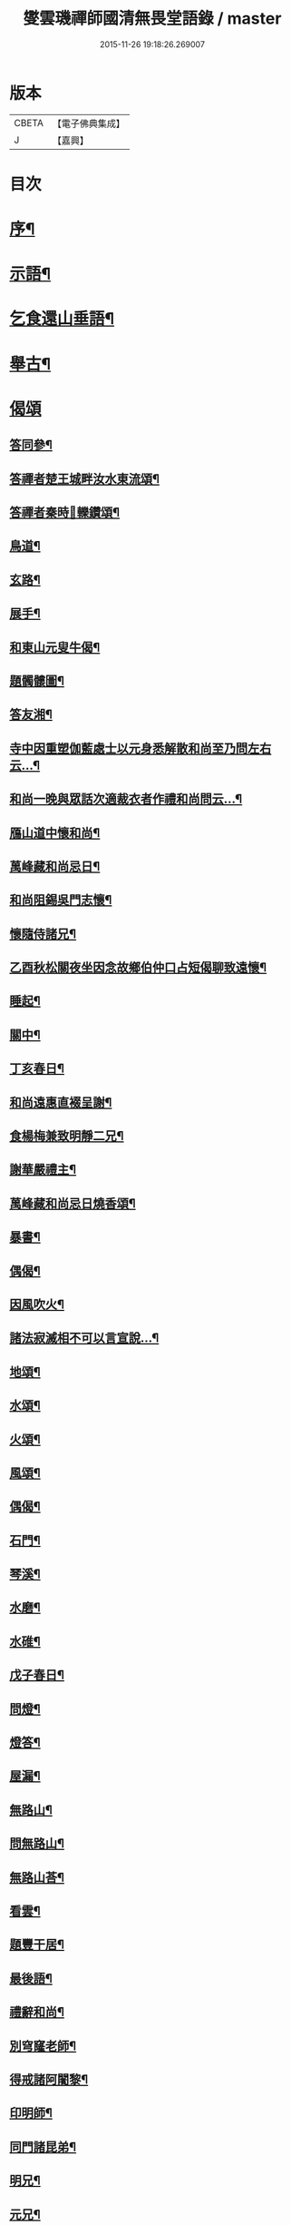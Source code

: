 #+TITLE: 燮雲璣禪師國清無畏堂語錄 / master
#+DATE: 2015-11-26 19:18:26.269007
* 版本
 |     CBETA|【電子佛典集成】|
 |         J|【嘉興】    |

* 目次
* [[file:KR6q0476_001.txt::001-0355a2][序¶]]
* [[file:KR6q0476_001.txt::0357a4][示語¶]]
* [[file:KR6q0476_001.txt::0358c10][乞食還山垂語¶]]
* [[file:KR6q0476_001.txt::0360c11][舉古¶]]
* [[file:KR6q0476_001.txt::0362c14][偈頌]]
** [[file:KR6q0476_001.txt::0362c15][答同參¶]]
** [[file:KR6q0476_001.txt::0363a12][答禪者楚王城畔汝水東流頌¶]]
** [[file:KR6q0476_001.txt::0363a17][答禪者秦時𨍏轢鑽頌¶]]
** [[file:KR6q0476_001.txt::0363a21][鳥道¶]]
** [[file:KR6q0476_001.txt::0363a24][玄路¶]]
** [[file:KR6q0476_001.txt::0363a27][展手¶]]
** [[file:KR6q0476_001.txt::0363a30][和東山元叟牛偈¶]]
** [[file:KR6q0476_001.txt::0363b3][題髑髏圖¶]]
** [[file:KR6q0476_001.txt::0363b7][答友湘¶]]
** [[file:KR6q0476_001.txt::0363b25][寺中因重塑伽藍處士以元身悉解散和尚至乃問左右云…¶]]
** [[file:KR6q0476_001.txt::0363c2][和尚一晚與眾話次適裁衣者作禮和尚問云…¶]]
** [[file:KR6q0476_001.txt::0363c6][鴈山道中懷和尚¶]]
** [[file:KR6q0476_001.txt::0363c9][萬峰藏和尚忌日¶]]
** [[file:KR6q0476_001.txt::0364a4][和尚阻錫吳門志懷¶]]
** [[file:KR6q0476_001.txt::0364a11][懷隨侍諸兄¶]]
** [[file:KR6q0476_001.txt::0364a15][乙酉秋松關夜坐因念故鄉伯仲口占短偈聊致遠懷¶]]
** [[file:KR6q0476_001.txt::0364a21][睡起¶]]
** [[file:KR6q0476_001.txt::0364a24][關中¶]]
** [[file:KR6q0476_001.txt::0364a28][丁亥春日¶]]
** [[file:KR6q0476_001.txt::0364b2][和尚遠惠直裰呈謝¶]]
** [[file:KR6q0476_001.txt::0364b20][食楊梅兼致明靜二兄¶]]
** [[file:KR6q0476_001.txt::0364b30][謝華嚴禮主¶]]
** [[file:KR6q0476_001.txt::0364c19][萬峰藏和尚忌日燒香頌¶]]
** [[file:KR6q0476_001.txt::0364c26][暴書¶]]
** [[file:KR6q0476_001.txt::0365a5][偶偈¶]]
** [[file:KR6q0476_001.txt::0365a9][因風吹火¶]]
** [[file:KR6q0476_001.txt::0365a20][諸法寂滅相不可以言宣說…¶]]
** [[file:KR6q0476_001.txt::0365a25][地頌¶]]
** [[file:KR6q0476_001.txt::0365a29][水頌¶]]
** [[file:KR6q0476_001.txt::0365a32][火頌¶]]
** [[file:KR6q0476_001.txt::0365a36][風頌¶]]
** [[file:KR6q0476_001.txt::0365a39][偶偈¶]]
** [[file:KR6q0476_001.txt::0365c2][石門¶]]
** [[file:KR6q0476_001.txt::0365c4][琴溪¶]]
** [[file:KR6q0476_001.txt::0365c6][水磨¶]]
** [[file:KR6q0476_001.txt::0365c8][水碓¶]]
** [[file:KR6q0476_001.txt::0365c10][戊子春日¶]]
** [[file:KR6q0476_001.txt::0365c13][問燈¶]]
** [[file:KR6q0476_001.txt::0365c16][燈答¶]]
** [[file:KR6q0476_001.txt::0365c20][屋漏¶]]
** [[file:KR6q0476_001.txt::0365c27][無路山¶]]
** [[file:KR6q0476_001.txt::0366b12][問無路山¶]]
** [[file:KR6q0476_001.txt::0366b16][無路山荅¶]]
** [[file:KR6q0476_001.txt::0366b20][看雲¶]]
** [[file:KR6q0476_001.txt::0366b29][題豐干居¶]]
** [[file:KR6q0476_001.txt::0366c2][最後語¶]]
** [[file:KR6q0476_001.txt::0366c5][禮辭和尚¶]]
** [[file:KR6q0476_001.txt::0366c10][別穹窿老師¶]]
** [[file:KR6q0476_001.txt::0366c13][得戒諸阿闍黎¶]]
** [[file:KR6q0476_001.txt::0366c16][印明師¶]]
** [[file:KR6q0476_001.txt::0366c19][同門諸昆弟¶]]
** [[file:KR6q0476_001.txt::0366c22][明兄¶]]
** [[file:KR6q0476_001.txt::0366c25][元兄¶]]
** [[file:KR6q0476_001.txt::0366c29][示看病者¶]]
** [[file:KR6q0476_001.txt::0367a2][遺家兄弟¶]]
* [[file:KR6q0476_001.txt::0367a4][贊]]
** [[file:KR6q0476_001.txt::0367a5][臨濟萬峰國清三大師共幀贊¶]]
** [[file:KR6q0476_001.txt::0367a11][天童悟和尚真讚¶]]
** [[file:KR6q0476_001.txt::0367a25][萬峰藏和尚真讚¶]]
** [[file:KR6q0476_001.txt::0367b4][國清儲和尚真讚¶]]
** [[file:KR6q0476_001.txt::0367c7][自贊¶]]
* [[file:KR6q0476_001.txt::0367c15][銘]]
** [[file:KR6q0476_001.txt::0367c16][銘缽¶]]
** [[file:KR6q0476_001.txt::0367c18][銘衣¶]]
** [[file:KR6q0476_001.txt::0367c20][銘具¶]]
** [[file:KR6q0476_001.txt::0367c22][銘錫¶]]
** [[file:KR6q0476_001.txt::0367c24][銘几¶]]
** [[file:KR6q0476_001.txt::0367c26][銘竹¶]]
** [[file:KR6q0476_001.txt::0367c28][銘筆¶]]
** [[file:KR6q0476_001.txt::0367c30][銘履¶]]
* [[file:KR6q0476_001.txt::0368a2][雜偈(八首)¶]]
* [[file:KR6q0476_001.txt::0368a11][雪中法喜¶]]
* [[file:KR6q0476_001.txt::0368b6][佛事]]
** [[file:KR6q0476_001.txt::0368b7][為古兄下火¶]]
** [[file:KR6q0476_001.txt::0368b12][為儀兄下火¶]]
** [[file:KR6q0476_001.txt::0368b16][自火¶]]
** [[file:KR6q0476_001.txt::0368b24][火名¶]]
** [[file:KR6q0476_001.txt::0368b29][火影¶]]
* [[file:KR6q0476_001.txt::0368c10][因事十六問¶]]
* [[file:KR6q0476_001.txt::0369a23][復口占二偈¶]]
* [[file:KR6q0476_001.txt::0369a28][請負舂充磨疏¶]]
* [[file:KR6q0476_001.txt::0369b16][古頌選小序¶]]
* [[file:KR6q0476_001.txt::0369c2][讀松門軼草¶]]
* [[file:KR6q0476_001.txt::0369c30][書問]]
** [[file:KR6q0476_001.txt::0370a2][和尚出山上書¶]]
** [[file:KR6q0476_001.txt::0372a19][和尚還山上書¶]]
** [[file:KR6q0476_001.txt::0373b18][與國清司事諸公¶]]
** [[file:KR6q0476_001.txt::0374b26][與穹窿大師¶]]
** [[file:KR6q0476_001.txt::0374c14][復辯菴師兄¶]]
** [[file:KR6q0476_001.txt::0374c27][與毅兄¶]]
** [[file:KR6q0476_001.txt::0375a4][與質兄¶]]
** [[file:KR6q0476_001.txt::0375b3][與明兄¶]]
** [[file:KR6q0476_001.txt::0375b16][與靜兄¶]]
** [[file:KR6q0476_001.txt::0375c20][與隨侍諸兄¶]]
** [[file:KR6q0476_001.txt::0375c30][復人華居士]]
** [[file:KR6q0476_001.txt::0376a10][留別家兄弟¶]]
* 卷
** [[file:KR6q0476_001.txt][燮雲璣禪師國清無畏堂語錄 1]]
